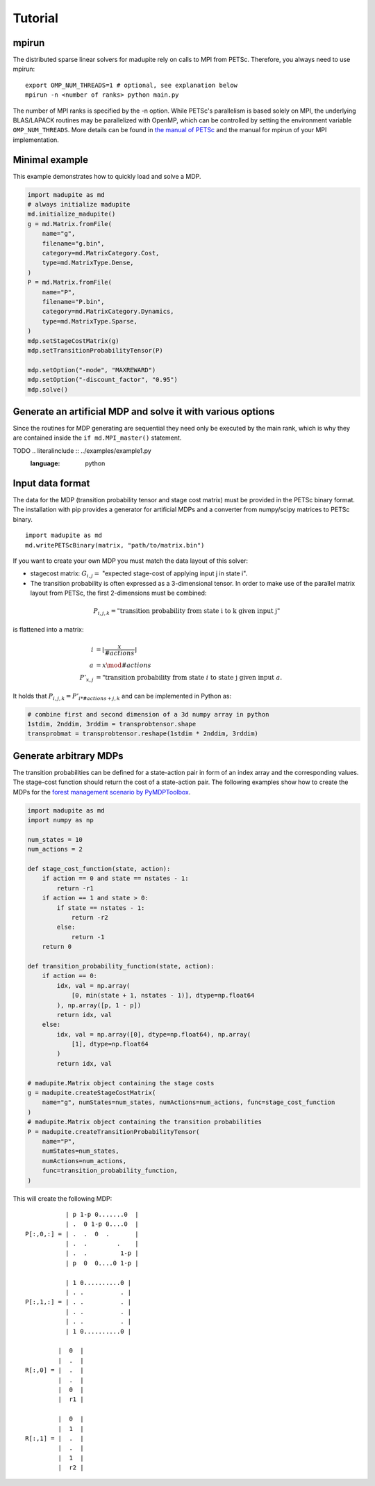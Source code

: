 Tutorial
===============
-----------
mpirun
-----------
The distributed sparse linear solvers for madupite rely on calls to MPI from PETSc. Therefore, you always need to use mpirun:

::

    export OMP_NUM_THREADS=1 # optional, see explanation below
    mpirun -n <number of ranks> python main.py

The number of MPI ranks is specified by the -n option. While PETSc's parallelism is based solely on MPI, the underlying BLAS/LAPACK routines may be parallelized with OpenMP, which can be controlled by setting the environment variable ``OMP_NUM_THREADS``. More details can be found in `the manual of PETSc <https://petsc.org/main/manual/blas-lapack/>`_ and the manual for mpirun of your MPI implementation.


---------------------------
Minimal example
---------------------------
This example demonstrates how to quickly load and solve a MDP.

.. code-block :: python

    import madupite as md
    # always initialize madupite
    md.initialize_madupite()
    g = md.Matrix.fromFile(
        name="g",
        filename="g.bin",
        category=md.MatrixCategory.Cost,
        type=md.MatrixType.Dense,
    )
    P = md.Matrix.fromFile(
        name="P",
        filename="P.bin",
        category=md.MatrixCategory.Dynamics,
        type=md.MatrixType.Sparse,
    )
    mdp.setStageCostMatrix(g)
    mdp.setTransitionProbabilityTensor(P)

    mdp.setOption("-mode", "MAXREWARD")
    mdp.setOption("-discount_factor", "0.95")
    mdp.solve()

--------------------------------------------------------------
Generate an artificial MDP and solve it with various options
--------------------------------------------------------------
Since the routines for MDP generating are sequential they need only be executed by the main rank, which is why they are contained inside the ``if md.MPI_master()`` statement.


TODO .. literalinclude :: ../examples/example1.py
   :language: python


--------------------
Input data format
--------------------
The data for the MDP (transition probability tensor and stage cost matrix) must be provided in the PETSc binary format. The installation with pip provides a generator for artificial MDPs and a converter from numpy/scipy matrices to PETSc binary.

::

    import madupite as md
    md.writePETScBinary(matrix, "path/to/matrix.bin")

If you want to create your own MDP you must match the data layout of this solver:

- stagecost matrix: :math:`G_{i,j}=` "expected stage-cost of applying input j in state i".

- The transition probability is often expressed as a 3-dimensional tensor. In order to make use of the parallel matrix layout from PETSc, the first 2-dimensions must be combined:

.. math::

    P_{i,j,k}= \text{"transition probability from state i to k given input j"}

is flattened into a matrix:

.. math::

    i&=\left\lfloor\frac{x}{\# actions}\right\rfloor \\
    a&=x\mod \# actions \\
    P'_{x,j}&= \text{"transition probability from state } i \text{ to state j given input } a.

It holds that :math:`P_{i,j,k}=P'_{i*\#actions+j,k}` and can be implemented in Python as:

.. code-block :: python

    # combine first and second dimension of a 3d numpy array in python
    1stdim, 2nddim, 3rddim = transprobtensor.shape
    transprobmat = transprobtensor.reshape(1stdim * 2nddim, 3rddim)


--------------------------------------------------------------
Generate arbitrary MDPs
--------------------------------------------------------------
The transition probabilities can be defined for a state-action pair in form of an index array and the corresponding values. 
The stage-cost function should return the cost of a state-action pair. 
The following examples show how to create the MDPs for the `forest management scenario by PyMDPToolbox <https://pymdptoolbox.readthedocs.io/en/latest/api/example.html#mdptoolbox.example.forest>`_. 

.. code-block :: python

    import madupite as md
    import numpy as np

    num_states = 10
    num_actions = 2

    def stage_cost_function(state, action):
        if action == 0 and state == nstates - 1:
            return -r1
        if action == 1 and state > 0:
            if state == nstates - 1:
                return -r2
            else:
                return -1
        return 0

    def transition_probability_function(state, action):
        if action == 0:
            idx, val = np.array(
                [0, min(state + 1, nstates - 1)], dtype=np.float64
            ), np.array([p, 1 - p])
            return idx, val
        else:
            idx, val = np.array([0], dtype=np.float64), np.array(
                [1], dtype=np.float64
            )
            return idx, val

    # madupite.Matrix object containing the stage costs
    g = madupite.createStageCostMatrix(
        name="g", numStates=num_states, numActions=num_actions, func=stage_cost_function
    )
    # madupite.Matrix object containing the transition probabilities
    P = madupite.createTransitionProbabilityTensor(
        name="P",
        numStates=num_states,
        numActions=num_actions,
        func=transition_probability_function,
    )


This will create the following MDP::

                   | p 1-p 0.......0  |
                   | .  0 1-p 0....0  |
        P[:,0,:] = | .  .  0  .       |
                   | .  .        .    |
                   | .  .         1-p |
                   | p  0  0....0 1-p |

                   | 1 0..........0 |
                   | . .          . |
        P[:,1,:] = | . .          . |
                   | . .          . |
                   | . .          . |
                   | 1 0..........0 |

                 |  0  |
                 |  .  |
        R[:,0] = |  .  |
                 |  .  |
                 |  0  |
                 |  r1 |

                 |  0  |
                 |  1  |
        R[:,1] = |  .  |
                 |  .  |
                 |  1  |
                 |  r2 |
